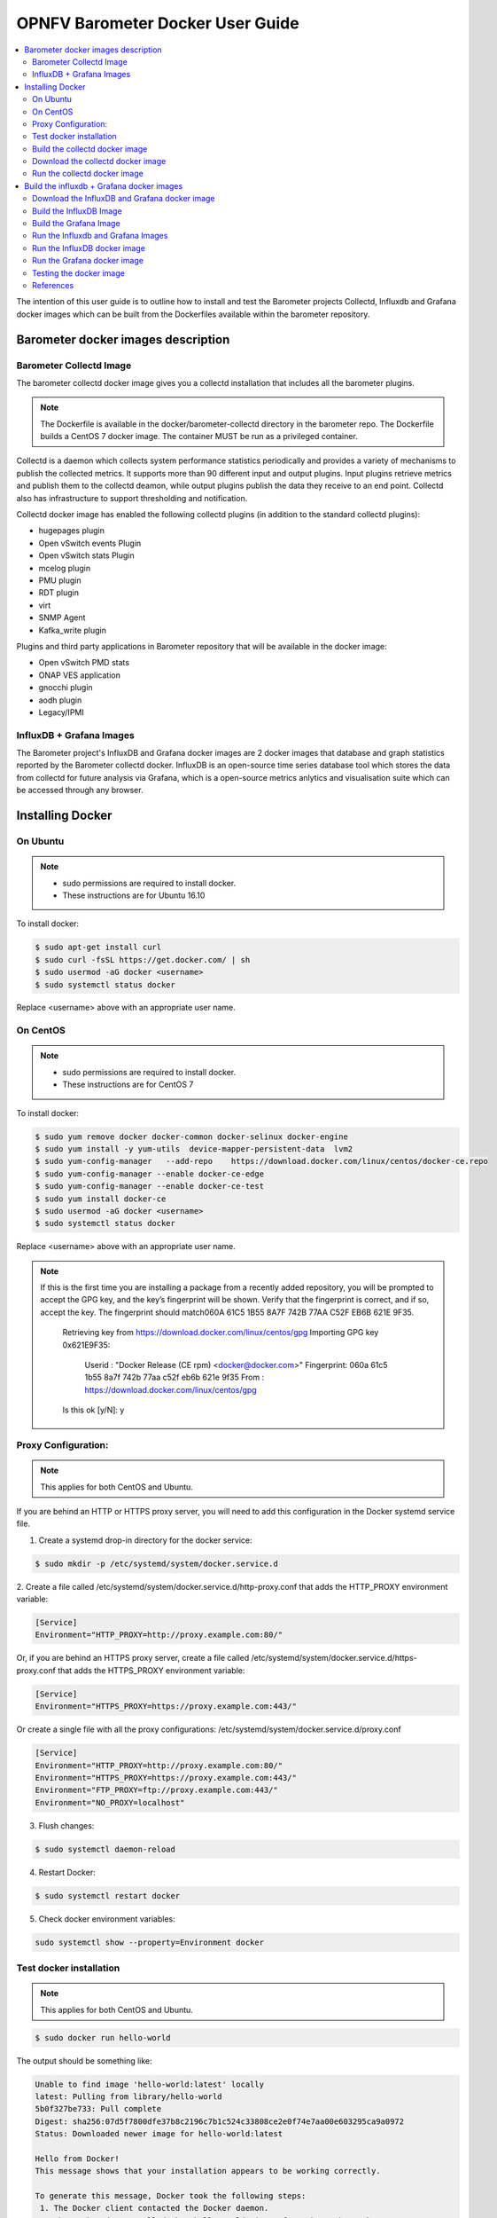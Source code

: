 .. This work is licensed under a Creative Commons Attribution 4.0 International License.
.. http://creativecommons.org/licenses/by/4.0
.. (c) <optionally add copywriters name>

===================================
OPNFV Barometer Docker User Guide
===================================

.. contents::
   :depth: 3
   :local:

The intention of this user guide is to outline how to install and test the
Barometer projects Collectd, Influxdb and Grafana docker images which can be built from the Dockerfiles
available within the barometer repository.


Barometer docker images description
-----------------------------------

.. Describe the specific features and how it is realised in the scenario in a brief manner
.. to ensure the user understand the context for the user guide instructions to follow.

Barometer Collectd Image
^^^^^^^^^^^^^^^^^^^^^^^^
The barometer collectd docker image gives you a collectd installation that includes all
the barometer plugins.

.. note::
   The Dockerfile is available in the docker/barometer-collectd directory in the barometer repo.
   The Dockerfile builds a CentOS 7 docker image.
   The container MUST be run as a privileged container.

Collectd is a daemon which collects system performance statistics periodically
and provides a variety of mechanisms to publish the collected metrics. It
supports more than 90 different input and output plugins. Input plugins
retrieve metrics and publish them to the collectd deamon, while output plugins
publish the data they receive to an end point. Collectd also has infrastructure
to support thresholding and notification.

Collectd docker image has enabled the following collectd plugins (in addition
to the standard collectd plugins):

* hugepages plugin
* Open vSwitch events Plugin
* Open vSwitch stats Plugin
* mcelog plugin
* PMU plugin
* RDT plugin
* virt
* SNMP Agent
* Kafka_write plugin

Plugins and third party applications in Barometer repository that will be available in the
docker image:

* Open vSwitch PMD stats
* ONAP VES application
* gnocchi plugin
* aodh plugin
* Legacy/IPMI

InfluxDB + Grafana Images
^^^^^^^^^^^^^^^^^^^^^^^^^

The Barometer project's InfluxDB and Grafana docker images are 2 docker images that database and graph
statistics reported by the Barometer collectd docker. InfluxDB is an open-source time series database
tool which stores the data from collectd for future analysis via Grafana, which is a open-source
metrics anlytics and visualisation suite which can be accessed through any browser.

Installing Docker
-----------------
.. Describe the specific capabilities and usage for <XYZ> feature.
.. Provide enough information that a user will be able to operate the feature on a deployed scenario.

On Ubuntu
^^^^^^^^^^
.. note::
 * sudo permissions are required to install docker.
 * These instructions are for Ubuntu 16.10

To install docker:

.. code:: bash

    $ sudo apt-get install curl
    $ sudo curl -fsSL https://get.docker.com/ | sh
    $ sudo usermod -aG docker <username>
    $ sudo systemctl status docker

Replace <username> above with an appropriate user name.

On CentOS
^^^^^^^^^^
.. note::
 * sudo permissions are required to install docker.
 * These instructions are for CentOS 7

To install docker:

.. code:: bash

    $ sudo yum remove docker docker-common docker-selinux docker-engine
    $ sudo yum install -y yum-utils  device-mapper-persistent-data  lvm2
    $ sudo yum-config-manager   --add-repo    https://download.docker.com/linux/centos/docker-ce.repo
    $ sudo yum-config-manager --enable docker-ce-edge
    $ sudo yum-config-manager --enable docker-ce-test
    $ sudo yum install docker-ce
    $ sudo usermod -aG docker <username>
    $ sudo systemctl status docker

Replace <username> above with an appropriate user name.

.. note::
   If this is the first time you are installing a package from a recently added
   repository, you will be prompted to accept the GPG key, and the key’s
   fingerprint will be shown. Verify that the fingerprint is correct, and if so,
   accept the key. The fingerprint should match060A 61C5 1B55 8A7F 742B 77AA C52F
   EB6B 621E 9F35.

        Retrieving key from https://download.docker.com/linux/centos/gpg
        Importing GPG key 0x621E9F35:
         Userid     : "Docker Release (CE rpm) <docker@docker.com>"
         Fingerprint: 060a 61c5 1b55 8a7f 742b 77aa c52f eb6b 621e 9f35
         From       : https://download.docker.com/linux/centos/gpg
        Is this ok [y/N]: y

Proxy Configuration:
^^^^^^^^^^^^^^^^^^^^
.. note::
   This applies for both CentOS and Ubuntu.

If you are behind an HTTP or HTTPS proxy server, you will need to add this
configuration in the Docker systemd service file.

1. Create a systemd drop-in directory for the docker service:

.. code:: bash

   $ sudo mkdir -p /etc/systemd/system/docker.service.d

2. Create a file
called /etc/systemd/system/docker.service.d/http-proxy.conf that adds
the HTTP_PROXY environment variable:

.. code:: bash

   [Service]
   Environment="HTTP_PROXY=http://proxy.example.com:80/"

Or, if you are behind an HTTPS proxy server, create a file
called /etc/systemd/system/docker.service.d/https-proxy.conf that adds
the HTTPS_PROXY environment variable:

.. code:: bash

    [Service]
    Environment="HTTPS_PROXY=https://proxy.example.com:443/"

Or create a single file with all the proxy configurations:
/etc/systemd/system/docker.service.d/proxy.conf

.. code:: bash

    [Service]
    Environment="HTTP_PROXY=http://proxy.example.com:80/"
    Environment="HTTPS_PROXY=https://proxy.example.com:443/"
    Environment="FTP_PROXY=ftp://proxy.example.com:443/"
    Environment="NO_PROXY=localhost"

3. Flush changes:

.. code:: bash

    $ sudo systemctl daemon-reload

4. Restart Docker:

.. code:: bash

    $ sudo systemctl restart docker

5. Check docker environment variables:

.. code:: bash

    sudo systemctl show --property=Environment docker

Test docker installation
^^^^^^^^^^^^^^^^^^^^^^^^
.. note::
      This applies for both CentOS and Ubuntu.

.. code:: bash

   $ sudo docker run hello-world

The output should be something like:

.. code:: bash

   Unable to find image 'hello-world:latest' locally
   latest: Pulling from library/hello-world
   5b0f327be733: Pull complete
   Digest: sha256:07d5f7800dfe37b8c2196c7b1c524c33808ce2e0f74e7aa00e603295ca9a0972
   Status: Downloaded newer image for hello-world:latest

   Hello from Docker!
   This message shows that your installation appears to be working correctly.

   To generate this message, Docker took the following steps:
    1. The Docker client contacted the Docker daemon.
    2. The Docker daemon pulled the "hello-world" image from the Docker Hub.
    3. The Docker daemon created a new container from that image which runs the
       executable that produces the output you are currently reading.
    4. The Docker daemon streamed that output to the Docker client, which sent it
       to your terminal.

To try something more ambitious, you can run an Ubuntu container with:

.. code:: bash

    $ docker run -it ubuntu bash

Build the collectd docker image
^^^^^^^^^^^^^^^^^^^^^^^^^^^^^^^^

.. code:: bash

    $ git clone https://gerrit.opnfv.org/gerrit/barometer
    $ cd barometer/docker/barometer-collectd
    $ sudo docker build -t opnfv/barometer-collectd --build-arg http_proxy=`echo $http_proxy` \
      --build-arg https_proxy=`echo $https_proxy` -f Dockerfile .

.. note::
   In the above mentioned ``docker build`` command, http_proxy & https_proxy arguments needs to be
   passed only if system is behind an HTTP or HTTPS proxy server.

Check the docker images:

.. code:: bash

   $ sudo docker images

Output should contain a barometer-collectd image:

.. code::

   REPOSITORY                   TAG                 IMAGE ID            CREATED             SIZE
   opnfv/barometer-collectd     latest              05f2a3edd96b        3 hours ago         1.2GB
   centos                       7                   196e0ce0c9fb        4 weeks ago         197MB
   centos                       latest              196e0ce0c9fb        4 weeks ago         197MB
   hello-world                  latest              05a3bd381fc2        4 weeks ago         1.84kB

Download the collectd docker image
^^^^^^^^^^^^^^^^^^^^^^^^^^^^^^^^^^^
If you want to use a pre-built barometer image, you can pull the barometer
image from https://hub.docker.com/r/opnfv/barometer-collectd/

.. code:: bash

    $ docker pull opnfv/barometer-collectd


Run the collectd docker image
^^^^^^^^^^^^^^^^^^^^^^^^^^^^^^^
.. code:: bash

   $ sudo docker run -tid --net=host -v `pwd`/../src/collectd_sample_configs:/opt/collectd/etc/collectd.conf.d \
    -v /var/run:/var/run -v /tmp:/tmp --privileged opnfv/barometer-collectd /run_collectd.sh

.. note::
  The docker collectd image contains configuration for all the collectd plugins. In the command
  above we are overriding /opt/collectd/etc/collectd.conf.d by mounting a host directory
  `pwd`/../src/collectd_sample_configs that contains only the sample configurations we are interested
  in running. *It's important to do this if you don't have DPDK, or RDT installed on the host*.
  Sample configurations can be found at:
  https://github.com/opnfv/barometer/tree/master/src/collectd/collectd_sample_configs

To make some changes when the container is running run:

.. code:: bash

   sudo docker exec -ti opnfv/barometer-collectd /bin/bash

Check your docker image is running

.. code:: bash

   sudo docker ps

Build the influxdb + Grafana docker images
------------------------------------------

The barometer-influxdb image is based on the influxdb:1.3.7 image from the influxdb dockerhub. To view detils on the base image please
visit https://hub.docker.com/_/influxdb/ .Page includes details of exposed ports and configurable enviromental variables of the
base image.
 
The barometer-grafana image is based on grafana:4.6.3 image from the grafana dockerhub. To view details on the base image please
visit https://hub.docker.com/r/grafana/grafana/ .Page includes details on exposed ports and configurable enviromental variables of the
base image.The barometer-grafana image includes pre-configured source and dashboards to display statistics exposed by the barometer-collectd image.
The default data source is an influxdb database running on localhost but the address of the influxdb server can be modified when launching the image
by setting the environmental variables influxdb_host to IP or hostname of host on which influxdb server is running.

Additional dashboards can be added to barometer-grafana by mapping a volumne to /opt/grafana/dashboards. Incase where a folder is mounted to this volumne 
only files included in this folder will be visible inside barometer-grafana. To ensure all default files are also loaded please ensure they are included in 
volumne folder been mounted. Appropiate example are given in section ``Run the Grafana docker image``
  
Download the InfluxDB and Grafana docker image
^^^^^^^^^^^^^^^^^^^^^^^^^^^^^^^^^^^^^^^^^^^^^^
If you wish to use pre-built barometer project's influxdb and grafana images, you can pull the
images from https://hub.docker.com/r/opnfv/barometer-influxdb/ and https://hub.docker.com/r/opnfv/barometer-grafana/

.. note::
 If your preference is to build images locally please see sections `Build the InfluxDB Image`_ and
 `Build the Grafana Image`_

.. code:: bash

    $ docker pull opnfv/barometer-influxdb
    $ docker pull opnfv/barometer-grafana

Build the InfluxDB Image
^^^^^^^^^^^^^^^^^^^^^^^^^

Build influxdb image from Dockerfile

.. code:: bash

  $ cd barometer/docker/barometer-influxdb
  $ sudo docker build -t opnfv/barometer-influxdb --build-arg http_proxy=`echo $http_proxy` \
      --build-arg https_proxy=`echo $https_proxy` -f Dockerfile .

.. note::
      In the above mentioned ``docker build`` command, http_proxy & https_proxy arguments needs to
      be passed only if system is behind an HTTP or HTTPS proxy server.

Check the docker images:

.. code:: bash

   $ sudo docker images

Output should contain an influxdb image:

.. code::

   REPOSITORY                   TAG                 IMAGE ID            CREATED            SIZE
   opnfv/barometer-influxdb     latest              1e4623a59fe5        3 days ago         191MB

Build the Grafana Image
^^^^^^^^^^^^^^^^^^^^^^^

Build Grafana image from Dockerfile

.. code:: bash

  $ cd barometer/docker/barometer-grafana
  $ sudo docker build -t opnfv/barometer-grafana --build-arg http_proxy=`echo $http_proxy` \
      --build-arg https_proxy=`echo $https_proxy` -f Dockerfile .

.. note::
         In the above mentioned ``docker build`` command, http_proxy & https_proxy arguments needs to be passed only if system is behind an HTTP or HTTPS proxy server.

Check the docker images:

.. code:: bash

   $ sudo docker images

Output should contain an influxdb image:

.. code::

   REPOSITORY                   TAG                 IMAGE ID            CREATED             SIZE
   opnfv/barometer-grafana      latest              05f2a3edd96b        3 hours ago         1.2GB

Run the Influxdb and Grafana Images
^^^^^^^^^^^^^^^^^^^^^^^^^^^^^^^^^^^
Run the InfluxDB  docker image
^^^^^^^^^^^^^^^^^^^^^^^^^^^^^^^
.. code:: bash

   $ sudo docker run -tid --net=host -v /var/lib/influxdb:/var/lib/influxdb -p 8086:8086 -p 25826:25826  opnfv/barometer-influxdb

To make some changes when the container is running run:

.. code:: bash

   sudo docker exec -ti opnfv/barometer-influxdb /bin/bash

Check your docker image is running

.. code:: bash

   sudo docker ps

Run the Grafana docker image 
^^^^^^^^^^^^^^^^^^^^^^^^^^^^

Connecting to an influxdb instances running on local system and adding own custom dashboards

.. code:: bash

   $ sudo docker run -tid --net=host -v /var/lib/grafana:/var/lib/grafana -v ${PWD}/dashboards:/opt/grafana/dashboards -p 3000:3000 opnfv/barometer-grafana

Connecting to an influxdb instances running on remote system with hostname of someserver and IP address of 192.168.121.111

.. code:: bash

   $ sudo docker run -tid --net=host -v /var/lib/grafana:/var/lib/grafana -p 3000:3000 -e influxdb_host=someserver --add-host someserver:192.168.121.111 opnfv/barometer-grafana

To make some changes when the container is running run:

.. code:: bash

   sudo docker exec -ti opnfv/barometer-grafana /bin/bash

Check your docker image is running

.. code:: bash

   sudo docker ps

Testing the docker image
^^^^^^^^^^^^^^^^^^^^^^^^

TODO

References
^^^^^^^^^^^
.. [1] https://docs.docker.com/engine/admin/systemd/#httphttps-proxy
.. [2] https://docs.docker.com/engine/installation/linux/docker-ce/centos/#install-using-the-repository
.. [3] https://docs.docker.com/engine/userguide/

